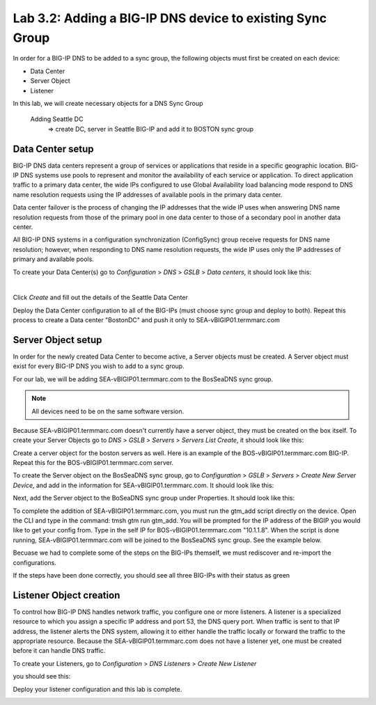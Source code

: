 Lab 3.2: Adding a BIG-IP DNS device to existing Sync Group
-----------------------------------------------------------
In order for a BIG-IP DNS to be added to a sync group, the following objects must first be created on each device:

* Data Center
* Server Object
* Listener 

In this lab, we will create necessary objects for a DNS Sync Group

  Adding Seattle DC
    => create DC, server in Seattle BIG-IP and add it to BOSTON sync group

Data Center setup
******************

BIG-IP DNS data centers represent a group of services or applications that reside in a specific geographic location. BIG-IP DNS systems use pools to represent and monitor the availability of each service or application. To direct application traffic to a primary data center, the wide IPs configured to use Global Availability load balancing mode respond to DNS name resolution requests using the IP addresses of available pools in the primary data center.

Data center failover is the process of changing the IP addresses that the wide IP uses when answering DNS name resolution requests from those of the primary pool in one data center to those of a secondary pool in another data center.

All BIG-IP DNS systems in a configuration synchronization (ConfigSync) group receive requests for DNS name resolution; however, when responding to DNS name resolution requests, the wide IP uses only the IP addresses of primary and available pools.

To create your Data Center(s) go to *Configuration* > *DNS* > *GSLB* > *Data centers*, it should look like this:

.. image:: ../pictures/module3/Create_DC_step1.png
  :align: center
  :scale: 50%

|

Click *Create* and fill out the details of the Seattle Data Center

.. image:: ../pictures/module3/Create_DC_step2.png
  :align: center
  :scale: 50%

Deploy the Data Center configuration to all of the BIG-IPs (must choose sync group and deploy to both). Repeat this process to create a Data center "BostonDC" and push it only to SEA-vBIGIP01.termmarc.com  

.. image:: ../pictures/module3/Create_DC_step3.png
  :align: center
  :scale: 50%
  
Server Object setup
********************

In order for the newly created Data Center to become active, a Server objects must be created. A Server object must exist for every BIG-IP DNS you wish to add to a sync group. 

For our lab, we will be adding SEA-vBIGIP01.termmarc.com to the BosSeaDNS sync group. 

.. note:: All devices need to be on the same software version.

Because SEA-vBIGIP01.termmarc.com doesn't currently have a server object, they must be created on the box itself. 
To create your Server Objects go to *DNS* > *GSLB* > *Servers* > *Servers List Create*, it should look like this:

.. image:: ../pictures/module3/Create_Server_step4.png
  :align: center
  :scale: 50%

Create a cerver object for the boston servers as well. Here is an example of the BOS-vBIGIP01.termmarc.com BIG-IP. Repeat this for the BOS-vBIGIP01.termmarc.com server.

.. image:: ../pictures/module3/Server_BOS1.png
  :align: center
  :scale: 50%

To create the Server object on the BosSeaDNS sync group, go to *Configuration* > *GSLB* > *Servers* > *Create New Server Device*, and add in the information for SEA-vBIGIP01.termmarc.com.
It should look like this:

.. image:: ../pictures/module3/Create_Server_step1.png
  :align: center
  :scale: 50%

Next, add the Server object to the BoSeaDNS sync group under Properties.  It should look like this:

.. image:: ../pictures/module3/Create_Server_step2.png
  :align: center
  :scale: 50%

To complete the addition of SEA-vBIGIP01.termmarc.com, you must run the gtm_add script directly on the device. Open the CLI and type in the command: tmsh gtm run gtm_add. You will be prompted for the IP address of the BIGIP you would like to get your config from. Type in the self IP for BOS-vBIGIP01.termmarc.com "10.1.1.8". When the script is done running, SEA-vBIGIP01.termmarc.com will be joined to the BosSeaDNS sync group.  See the example below.

.. image:: ../pictures/module3/GTM_add.png
  :align: center
  :scale: 50%

Becuase we had to complete some of the steps on the BIG-IPs themself, we must rediscover and re-import the configurations.

.. image:: ../pictures/module3/Rediscover.png
  :align: center
  :scale: 50%

If the steps have been done correctly, you should see all three BIG-IPs with their status as green

.. image:: ../pictures/module3/sync_complete.png
  :align: center
  :scale: 50%

Listener Object creation
*************************

To control how BIG-IP DNS handles network traffic, you configure one or more listeners. A listener is a specialized resource to which you assign a specific IP address and port 53, the DNS query port. When traffic is sent to that IP address, the listener alerts the DNS system, allowing it to either handle the traffic locally or forward the traffic to the appropriate resource. Because the SEA-vBIGIP01.termmarc.com does not have a listener yet, one must be created before it can handle DNS traffic. 

To create your Listeners, go to *Configuration* > *DNS Listeners* > *Create New Listener*

you should see this:

.. image:: ../pictures/module3/Create_listener.png
  :align: center
  :scale: 50%

Deploy your listener configuration and this lab is complete.

.. image:: ../pictures/module3/deploy.png
  :align: center
  :scale: 50%
